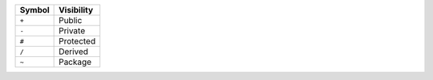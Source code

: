 ======    ==========
Symbol    Visibility
======    ==========
``+``     Public
``-``     Private
``#``     Protected
``/``     Derived
``~``     Package
======    ==========
